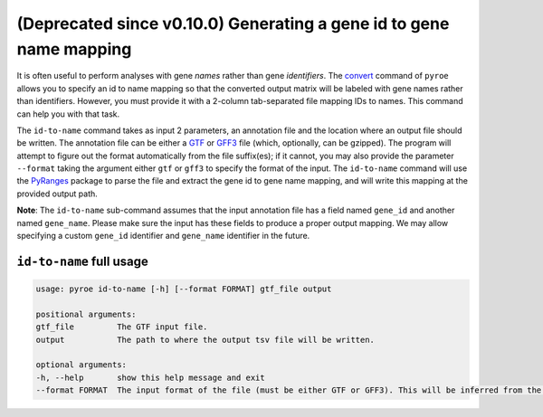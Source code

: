 (Deprecated since v0.10.0) Generating a gene id to gene name mapping
=========================================

It is often useful to perform analyses with gene *names* rather than gene *identifiers*. The `convert <https://pyroe.readthedocs.io/en/latest/converting_quants.html>`_ command of ``pyroe`` allows you to specify an id to name mapping so that the converted output matrix will be labeled with gene names rather than identifiers.  However, you must provide it with a 2-column tab-separated file mapping IDs to names.  This command can help you with that task.

The ``id-to-name`` command takes as input 2 parameters, an annotation file and the location where an output file should be written. The annotation file can be either a `GTF <https://mblab.wustl.edu/GTF22.html>`_ or `GFF3 <https://github.com/The-Sequence-Ontology/Specifications/blob/master/gff3.md>`_ file (which, optionally, can be gzipped).  The program will attempt to figure out the format automatically from the file suffix(es); if it cannot, you may also provide the parameter ``--format`` taking the argument either ``gtf`` or ``gff3`` to specify the format of the input.  The ``id-to-name`` command will use the `PyRanges <https://pubmed.ncbi.nlm.nih.gov/31373614/>`_ package to parse the file and extract the gene id to gene name mapping, and will write this mapping at the provided output path.

**Note**: The ``id-to-name`` sub-command assumes that the input annotation file has a field named ``gene_id`` and another named ``gene_name``.  Please make sure the input has these fields to produce a proper output mapping. We may allow specifying a custom ``gene_id`` identifier and ``gene_name`` identifier in the future.


``id-to-name`` full usage
-------------------------

.. code:: bash

	usage: pyroe id-to-name [-h] [--format FORMAT] gtf_file output

	positional arguments:
	gtf_file         The GTF input file.
	output           The path to where the output tsv file will be written.

	optional arguments:
	-h, --help       show this help message and exit
	--format FORMAT  The input format of the file (must be either GTF or GFF3). This will be inferred from the filename, but if that fails it can be provided explicitly.